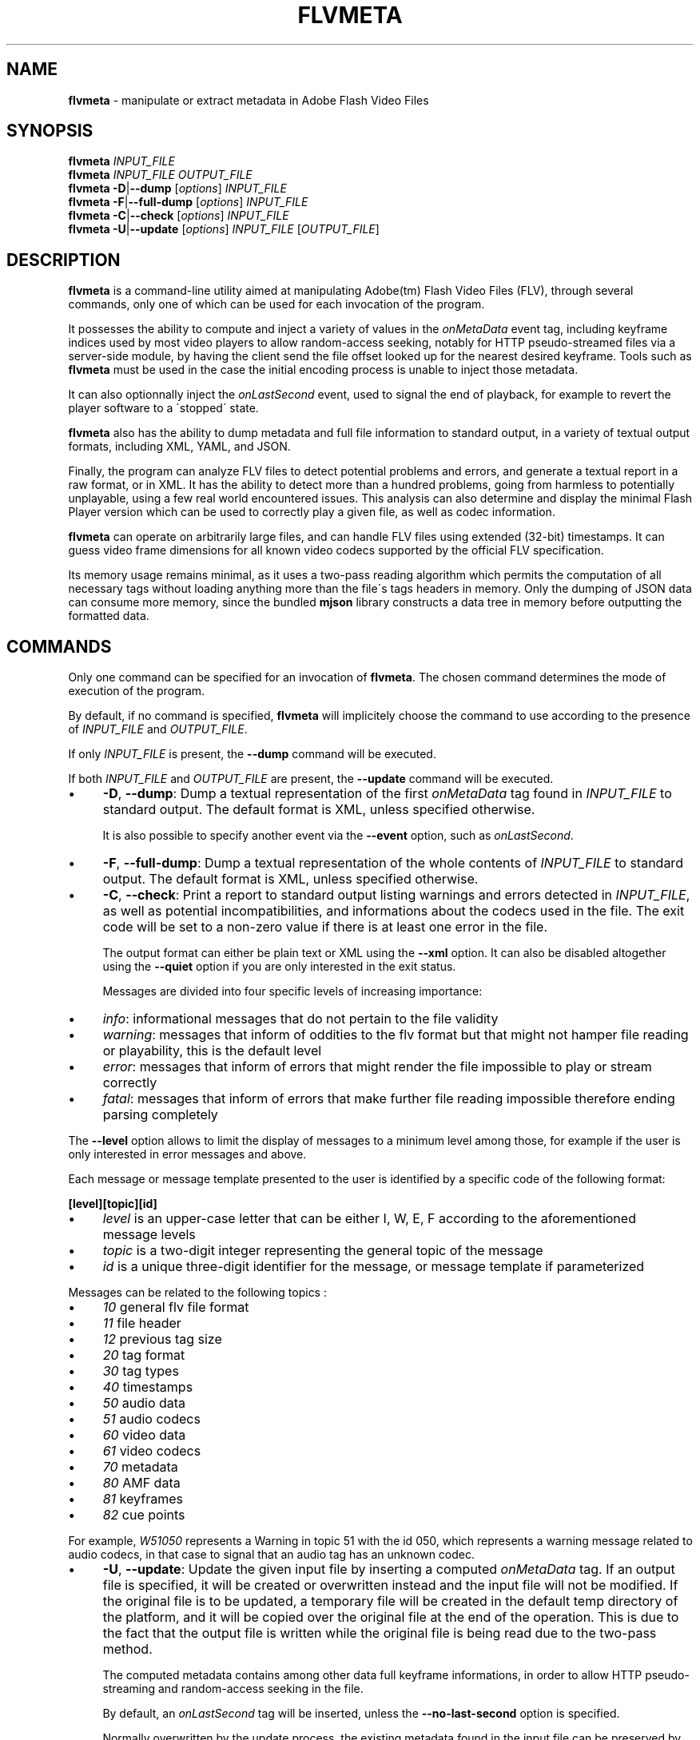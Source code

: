 .\" generated with Ronn/v0.7.3
.\" http://github.com/rtomayko/ronn/tree/0.7.3
.
.TH "FLVMETA" "1" "April 2012" "" ""
.
.SH "NAME"
\fBflvmeta\fR \- manipulate or extract metadata in Adobe Flash Video Files
.
.SH "SYNOPSIS"
\fBflvmeta\fR \fIINPUT_FILE\fR
.
.br
\fBflvmeta\fR \fIINPUT_FILE\fR \fIOUTPUT_FILE\fR
.
.br
\fBflvmeta\fR \fB\-D\fR|\fB\-\-dump\fR [\fIoptions\fR] \fIINPUT_FILE\fR
.
.br
\fBflvmeta\fR \fB\-F\fR|\fB\-\-full\-dump\fR [\fIoptions\fR] \fIINPUT_FILE\fR
.
.br
\fBflvmeta\fR \fB\-C\fR|\fB\-\-check\fR [\fIoptions\fR] \fIINPUT_FILE\fR
.
.br
\fBflvmeta\fR \fB\-U\fR|\fB\-\-update\fR [\fIoptions\fR] \fIINPUT_FILE\fR [\fIOUTPUT_FILE\fR]
.
.SH "DESCRIPTION"
\fBflvmeta\fR is a command\-line utility aimed at manipulating Adobe(tm) Flash Video Files (FLV), through several commands, only one of which can be used for each invocation of the program\.
.
.P
It possesses the ability to compute and inject a variety of values in the \fIonMetaData\fR event tag, including keyframe indices used by most video players to allow random\-access seeking, notably for HTTP pseudo\-streamed files via a server\-side module, by having the client send the file offset looked up for the nearest desired keyframe\. Tools such as \fBflvmeta\fR must be used in the case the initial encoding process is unable to inject those metadata\.
.
.P
It can also optionnally inject the \fIonLastSecond\fR event, used to signal the end of playback, for example to revert the player software to a \'stopped\' state\.
.
.P
\fBflvmeta\fR also has the ability to dump metadata and full file information to standard output, in a variety of textual output formats, including XML, YAML, and JSON\.
.
.P
Finally, the program can analyze FLV files to detect potential problems and errors, and generate a textual report in a raw format, or in XML\. It has the ability to detect more than a hundred problems, going from harmless to potentially unplayable, using a few real world encountered issues\. This analysis can also determine and display the minimal Flash Player version which can be used to correctly play a given file, as well as codec information\.
.
.P
\fBflvmeta\fR can operate on arbitrarily large files, and can handle FLV files using extended (32\-bit) timestamps\. It can guess video frame dimensions for all known video codecs supported by the official FLV specification\.
.
.P
Its memory usage remains minimal, as it uses a two\-pass reading algorithm which permits the computation of all necessary tags without loading anything more than the file\'s tags headers in memory\. Only the dumping of JSON data can consume more memory, since the bundled \fBmjson\fR library constructs a data tree in memory before outputting the formatted data\.
.
.SH "COMMANDS"
Only one command can be specified for an invocation of \fBflvmeta\fR\. The chosen command determines the mode of execution of the program\.
.
.P
By default, if no command is specified, \fBflvmeta\fR will implicitely choose the command to use according to the presence of \fIINPUT_FILE\fR and \fIOUTPUT_FILE\fR\.
.
.P
If only \fIINPUT_FILE\fR is present, the \fB\-\-dump\fR command will be executed\.
.
.P
If both \fIINPUT_FILE\fR and \fIOUTPUT_FILE\fR are present, the \fB\-\-update\fR command will be executed\.
.
.IP "\(bu" 4
\fB\-D\fR, \fB\-\-dump\fR: Dump a textual representation of the first \fIonMetaData\fR tag found in \fIINPUT_FILE\fR to standard output\. The default format is XML, unless specified otherwise\.
.
.IP
It is also possible to specify another event via the \fB\-\-event\fR option, such as \fIonLastSecond\fR\.
.
.IP "\(bu" 4
\fB\-F\fR, \fB\-\-full\-dump\fR: Dump a textual representation of the whole contents of \fIINPUT_FILE\fR to standard output\. The default format is XML, unless specified otherwise\.
.
.IP "\(bu" 4
\fB\-C\fR, \fB\-\-check\fR: Print a report to standard output listing warnings and errors detected in \fIINPUT_FILE\fR, as well as potential incompatibilities, and informations about the codecs used in the file\. The exit code will be set to a non\-zero value if there is at least one error in the file\.
.
.IP
The output format can either be plain text or XML using the \fB\-\-xml\fR option\. It can also be disabled altogether using the \fB\-\-quiet\fR option if you are only interested in the exit status\.
.
.IP
Messages are divided into four specific levels of increasing importance:
.
.IP "\(bu" 4
\fIinfo\fR: informational messages that do not pertain to the file validity
.
.IP "\(bu" 4
\fIwarning\fR: messages that inform of oddities to the flv format but that might not hamper file reading or playability, this is the default level
.
.IP "\(bu" 4
\fIerror\fR: messages that inform of errors that might render the file impossible to play or stream correctly
.
.IP "\(bu" 4
\fIfatal\fR: messages that inform of errors that make further file reading impossible therefore ending parsing completely
.
.IP "" 0
.
.IP
The \fB\-\-level\fR option allows to limit the display of messages to a minimum level among those, for example if the user is only interested in error messages and above\.
.
.IP
Each message or message template presented to the user is identified by a specific code of the following format:
.
.IP
\fB[level][topic][id]\fR
.
.IP "\(bu" 4
\fIlevel\fR is an upper\-case letter that can be either I, W, E, F according to the aforementioned message levels
.
.IP "\(bu" 4
\fItopic\fR is a two\-digit integer representing the general topic of the message
.
.IP "\(bu" 4
\fIid\fR is a unique three\-digit identifier for the message, or message template if parameterized
.
.IP "" 0
.
.IP
Messages can be related to the following topics :
.
.IP "\(bu" 4
\fI10\fR general flv file format
.
.IP "\(bu" 4
\fI11\fR file header
.
.IP "\(bu" 4
\fI12\fR previous tag size
.
.IP "\(bu" 4
\fI20\fR tag format
.
.IP "\(bu" 4
\fI30\fR tag types
.
.IP "\(bu" 4
\fI40\fR timestamps
.
.IP "\(bu" 4
\fI50\fR audio data
.
.IP "\(bu" 4
\fI51\fR audio codecs
.
.IP "\(bu" 4
\fI60\fR video data
.
.IP "\(bu" 4
\fI61\fR video codecs
.
.IP "\(bu" 4
\fI70\fR metadata
.
.IP "\(bu" 4
\fI80\fR AMF data
.
.IP "\(bu" 4
\fI81\fR keyframes
.
.IP "\(bu" 4
\fI82\fR cue points
.
.IP "" 0
.
.IP
For example, \fIW51050\fR represents a Warning in topic 51 with the id 050, which represents a warning message related to audio codecs, in that case to signal that an audio tag has an unknown codec\.
.
.IP "\(bu" 4
\fB\-U\fR, \fB\-\-update\fR: Update the given input file by inserting a computed \fIonMetaData\fR tag\. If an output file is specified, it will be created or overwritten instead and the input file will not be modified\. If the original file is to be updated, a temporary file will be created in the default temp directory of the platform, and it will be copied over the original file at the end of the operation\. This is due to the fact that the output file is written while the original file is being read due to the two\-pass method\.
.
.IP
The computed metadata contains among other data full keyframe informations, in order to allow HTTP pseudo\-streaming and random\-access seeking in the file\.
.
.IP
By default, an \fIonLastSecond\fR tag will be inserted, unless the \fB\-\-no\-last\-second\fR option is specified\.
.
.IP
Normally overwritten by the update process, the existing metadata found in the input file can be preserved by the \fB\-\-preserve\fR option\.
.
.IP
It is also possible to insert custom string values with the \fB\-\-add\fR option, which can be specified multiple times\.
.
.IP
By default, the update operation is performed without output, unless the \fB\-\-verbose\fR option is specified, or the \fB\-\-print\-metadata\fR is used to print the newly written metadata to the standard output\.
.
.IP "" 0
.
.SH "OPTIONS"
.
.SS "DUMP"
.
.SS "FULL DUMP"
.
.SS "CHECK"
.
.SS "UPDATE"
.
.SH "FORMATS"
.
.SH "EXAMPLES"
.
.SH "EXIT STATUS"
.
.SH "BUGS"
\fBflvmeta\fR does not support encrypted FLV files yet\.
.
.SH "AUTHOR"
.
.SH "COPYRIGHT"
.
.SH "CONTACT"

